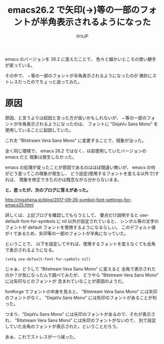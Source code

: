 # -*- coding:utf-8 -*-
#+LAYOUT: post
#+TITLE: emacs26.2 で矢印(→)等の一部のフォントが半角表示されるようになった
#+TAGS: font emacs
#+AUTHOR: ifritJP
#+OPTIONS: ^:{}
#+STARTUP: nofold

emacs のバージョンを 26.2 に変えたことで、
色々と細かいところの使い勝手が変っている。

その中で、 =→= 等の一部のフォントが半角表示されるようになったのが
微妙にストレスだったのでちょっと追ってみた。

* 原因

原因、と言うよりは起因と言った方が良いかもしれないが、
=→= 等の一部のフォントが半角表示されるようになったのは、
フォントに "DejaVu Sans Mono" を使用していることに起因していた。

これを "Bitstream Vera Sans Mono" に変更することで、現象が治った。

全く同じ環境で、 emacs 26.2 ではなく、以前使用していたバージョンの emacs だと
現象は発生しなかった。

emacs の処理が変ったことが原因であるのはほぼ間違い無いが、
emacs の何がどう変ってこの現象が発生し、
どう設定(使用するフォントを変える以外で)すれば、
現象を修正できたのかは残念ながら分からないまま。

*と、思ったが、次のブログに答えがあった。*

<http://misohena.jp/blog/2017-09-26-symbol-font-settings-for-emacs25.html>

詳しくは、上記ブログを確認してもらうとして、
要点だけ説明すると use-default-font-for-symbols に nil 以外が設定されていると、
シンボル等の文字のフォントが default フォントを使用するようになるらしい。
このデフォルト値が t であるため、矢印等の一部のフォントが半角になっていた。

ということで、
以下を設定してやれば、使用するフォントを変えなくても全角で表示されるようになる。

: (setq use-default-font-for-symbols nil)


じゃぁ、どうして "Bitstream Vera Sans Mono" に変えると
全角で表示されたのか？が気になったんで調べてみたが、
どうやら "Bitstream Vera Sans Mono" には矢印などのフォントが
含まれていなことが原因のようだ。

fontforge でフォントの中身を見ると、
"Bitstream Vera Sans Mono" には矢印のフォントがなく、
"DejaVu Sans Mono" には矢印のフォントがあることが判った。

つまり、"DejaVu Sans Mono" には矢印のフォントがあるので、それが表示され、
"Bitstream Vera Sans Mono" には矢印のフォントがないので、
別で設定していた全角のフォントが表示された、ということだろう。


あぁ、これでストレスが一つ減った。
